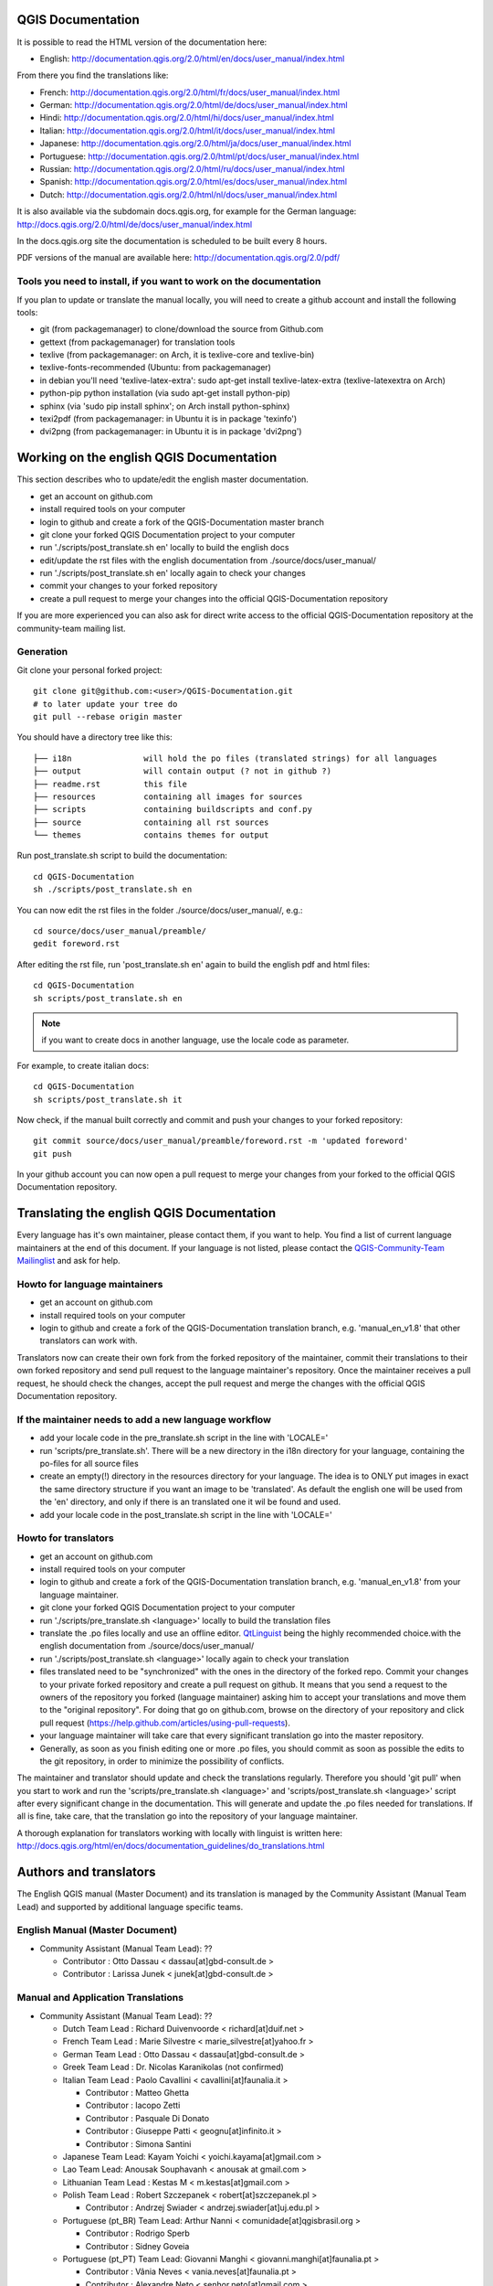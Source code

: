 ******************
QGIS Documentation
******************

It is possible to read the HTML version of the documentation here:

* English: http://documentation.qgis.org/2.0/html/en/docs/user_manual/index.html

From there you find the translations like:

* French: http://documentation.qgis.org/2.0/html/fr/docs/user_manual/index.html
* German: http://documentation.qgis.org/2.0/html/de/docs/user_manual/index.html
* Hindi: http://documentation.qgis.org/2.0/html/hi/docs/user_manual/index.html
* Italian: http://documentation.qgis.org/2.0/html/it/docs/user_manual/index.html
* Japanese: http://documentation.qgis.org/2.0/html/ja/docs/user_manual/index.html
* Portuguese: http://documentation.qgis.org/2.0/html/pt/docs/user_manual/index.html
* Russian: http://documentation.qgis.org/2.0/html/ru/docs/user_manual/index.html
* Spanish: http://documentation.qgis.org/2.0/html/es/docs/user_manual/index.html
* Dutch: http://documentation.qgis.org/2.0/html/nl/docs/user_manual/index.html

It is also available via the subdomain docs.qgis.org, 
for example for the German language: http://docs.qgis.org/2.0/html/de/docs/user_manual/index.html

In the docs.qgis.org site the documentation is scheduled to be built every 8 hours.

PDF versions of the manual are available here: http://documentation.qgis.org/2.0/pdf/

Tools you need to install, if you want to work on the documentation
-------------------------------------------------------------------

If you plan to update or translate the manual locally, you will need to create a
github account and install the following tools:

* git (from packagemanager) to clone/download the source from Github.com
* gettext (from packagemanager) for translation tools
* texlive (from packagemanager: on Arch, it is texlive-core and texlive-bin)
* texlive-fonts-recommended (Ubuntu: from packagemanager)
* in debian you'll need 'texlive-latex-extra': sudo apt-get install
  texlive-latex-extra (texlive-latexextra on Arch)
* python-pip python installation (via sudo apt-get install python-pip)
* sphinx (via 'sudo pip install sphinx'; on Arch install python-sphinx)
* texi2pdf (from packagemanager: in Ubuntu it is in package 'texinfo')
* dvi2png (from packagemanager: in Ubuntu it is in package 'dvi2png')

*****************************************
Working on the english QGIS Documentation
*****************************************

This section describes who to update/edit the english master documentation.

* get an account on github.com
* install required tools on your computer
* login to github and create a fork of the QGIS-Documentation master branch
* git clone your forked QGIS Documentation project to your computer
* run './scripts/post_translate.sh en' locally to build the english docs
* edit/update the rst files with the english documentation from ./source/docs/user_manual/
* run './scripts/post_translate.sh en' locally again to check your changes
* commit your changes to your forked repository
* create a pull request to merge your changes into the official QGIS-Documentation
  repository

If you are more experienced you can also ask for direct write access to the
official QGIS-Documentation repository at the community-team mailing list.

Generation
----------

Git clone your personal forked project::

 git clone git@github.com:<user>/QGIS-Documentation.git
 # to later update your tree do
 git pull --rebase origin master

You should have a directory tree like this::

 ├── i18n               will hold the po files (translated strings) for all languages
 ├── output             will contain output (? not in github ?)
 ├── readme.rst         this file
 ├── resources          containing all images for sources
 ├── scripts            containing buildscripts and conf.py
 ├── source             containing all rst sources
 └── themes             contains themes for output

Run post_translate.sh script to build the documentation::

 cd QGIS-Documentation
 sh ./scripts/post_translate.sh en

You can now edit the rst files in the folder ./source/docs/user_manual/, e.g.::

 cd source/docs/user_manual/preamble/
 gedit foreword.rst

After editing the rst file, run 'post_translate.sh en' again to build the english
pdf and html files::

 cd QGIS-Documentation
 sh scripts/post_translate.sh en

.. note:: if you want to create docs in another language, use the locale code as
   parameter.

For example, to create italian docs::

 cd QGIS-Documentation
 sh scripts/post_translate.sh it

Now check, if the manual built correctly and commit and push your changes to your
forked repository::

 git commit source/docs/user_manual/preamble/foreword.rst -m 'updated foreword'
 git push

In your github account you can now open a pull request to merge your changes from
your forked to the official QGIS Documentation repository.

******************************************
Translating the english QGIS Documentation
******************************************

Every language has it's own maintainer, please contact them, if you want to help.
You find a list of current language maintainers at the end of this document. If
your language is not listed, please contact the `QGIS-Community-Team Mailinglist
<http://lists.osgeo.org/mailman/listinfo/qgis-community-team>`_ and ask for help.

Howto for language maintainers
------------------------------

* get an account on github.com
* install required tools on your computer
* login to github and create a fork of the QGIS-Documentation translation branch,
  e.g. 'manual_en_v1.8' that other translators can work with.

Translators now can create their own fork from the forked repository of the
maintainer, commit their translations to their own forked repository and send
pull request to the language maintainer's repository. Once the maintainer receives
a pull request, he should check the changes, accept the pull request and merge
the changes with the official QGIS Documentation repository.

If the maintainer needs to add a new language workflow
------------------------------------------------------

* add your locale code in the pre_translate.sh script in the line with 'LOCALE='
* run 'scripts/pre_translate.sh'. There will be a new directory in the i18n
  directory for your language, containing the po-files for all source files
* create an empty(!) directory in the resources directory for your language. The
  idea is to ONLY put images in exact the same directory structure if you want an
  image to be 'translated'. As default the english one will be used from the 'en'
  directory, and only if there is an translated one it wil be found and used.
* add your locale code in the post_translate.sh script in the line with 'LOCALE='

Howto for translators
---------------------

* get an account on github.com
* install required tools on your computer
* login to github and create a fork of the QGIS-Documentation translation branch,
  e.g. 'manual_en_v1.8' from your language maintainer.
* git clone your forked QGIS Documentation project to your computer
* run './scripts/pre_translate.sh <language>' locally to build the translation
  files
* translate the .po files locally and use an offline editor. `QtLinguist
  <http://qt-apps.org/content/show.php/Qt+Linguist+Download?content=89360>`_ being
  the highly recommended choice.with the english documentation from ./source/docs/user_manual/
* run './scripts/post_translate.sh <language>' locally again to check your translation
* files translated need to be "synchronized"  with the ones in the directory of
  the forked repo. Commit your changes to your private forked repository and
  create a pull request on github. It means that you send a request to the owners
  of the repository you forked (language maintainer) asking him to accept your
  translations and move them to the "original repository". For doing that go on
  github.com, browse on the directory of your repository and click pull request
  (https://help.github.com/articles/using-pull-requests).
* your language maintainer will take care that every significant translation go
  into the master repository.
* Generally, as soon as you finish editing one or more .po files, you should
  commit as soon as possible the edits to the git repository, in order to minimize
  the possibility of conflicts.

The maintainer and translator should update and check the translations regularly.
Therefore you should 'git pull' when you start to work and run the
'scripts/pre_translate.sh <language>' and  'scripts/post_translate.sh <language>'
script after every significant change in the documentation. This will generate
and update the .po files needed for translations. If all is fine, take care, that
the translation go into the repository of your language maintainer.

A thorough explanation for translators working with locally with linguist is
written here: http://docs.qgis.org/html/en/docs/documentation_guidelines/do_translations.html

***********************
Authors and translators
***********************

The English QGIS manual (Master Document) and its translation is managed by the
Community Assistant (Manual Team Lead) and supported by additional language
specific teams.

English Manual (Master Document)
--------------------------------

* Community Assistant (Manual Team Lead): ??

  * Contributor : Otto Dassau < dassau[at]gbd-consult.de >
  * Contributor : Larissa Junek < junek[at]gbd-consult.de >

Manual and Application Translations
-----------------------------------

* Community Assistant (Manual Team Lead): ??

  * Dutch Team Lead : Richard Duivenvoorde < richard[at]duif.net >
  * French Team Lead : Marie Silvestre < marie_silvestre[at]yahoo.fr >
  * German Team Lead : Otto Dassau < dassau[at]gbd-consult.de >
  * Greek Team Lead : Dr. Nicolas Karanikolas (not confirmed)
  * Italian Team Lead : Paolo Cavallini < cavallini[at]faunalia.it >

    * Contributor : Matteo Ghetta
    * Contributor : Iacopo Zetti
    * Contributor : Pasquale Di Donato
    * Contributor : Giuseppe Patti < geognu[at]infinito.it >
    * Contributor : Simona Santini

  * Japanese Team Lead: Kayam Yoichi < yoichi.kayama[at]gmail.com >
  * Lao Team Lead: Anousak Souphavanh < anousak at gmail.com >
  * Lithuanian Team Lead : Kestas M < m.kestas[at]gmail.com >
  * Polish Team Lead : Robert Szczepanek < robert[at]szczepanek.pl >

    * Contributor : Andrzej Swiader < andrzej.swiader[at]uj.edu.pl >

  * Portuguese (pt_BR) Team Lead: Arthur Nanni < comunidade[at]qgisbrasil.org >

    * Contributor : Rodrigo Sperb
    * Contributor : Sidney Goveia

  * Portuguese (pt_PT) Team Lead: Giovanni Manghi < giovanni.manghi[at]faunalia.pt >

    * Contributor : Vânia Neves < vania.neves[at]faunalia.pt >
    * Contributor : Alexandre Neto < senhor.neto[at]gmail.com >
    * Contributor : Zara Teixeira < zarafani[at]gmail.com >

  * Russian Team Lead: Alex Bruy < alexander.bruy[at]gmail.com >
  * Spanish Team Lead : Mario Pisa < mario.pisa[at]gmail.com >

    * Contributor : Carlos Dávila < cdavilam[at]jemila.jazztel.es >


QGIS Website and Website Translation
------------------------------------

QGIS Website and Website Translation is managed by the Community Assistant (Website
Team Lead) and supported by numerous contributors.

* Community Assistant (Website and  Website Translation Team Lead): Werner Macho <werner.macho[at]gmail.com>

  * Contributor : Otto Dassau  <dassau[at]gbd-consult.de>

* German Translation

  * Contributor: Horst Düster  <Horst.Duester at bd.so.ch>
  * Contributor: Otto Dassau  <dassau[at]gbd-consult.de>

* Russian Translation

  * Contributor: Alexander Bruy  <alexander.bruy[at]gmail.com>
